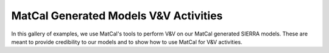 MatCal Generated Models V&V Activities
======================================

In this gallery of examples, we use MatCal's
tools to perform V&V on our MatCal generated SIERRA models.
These are meant to provide credibility to our models and 
to show how to use MatCal for V&V activities.